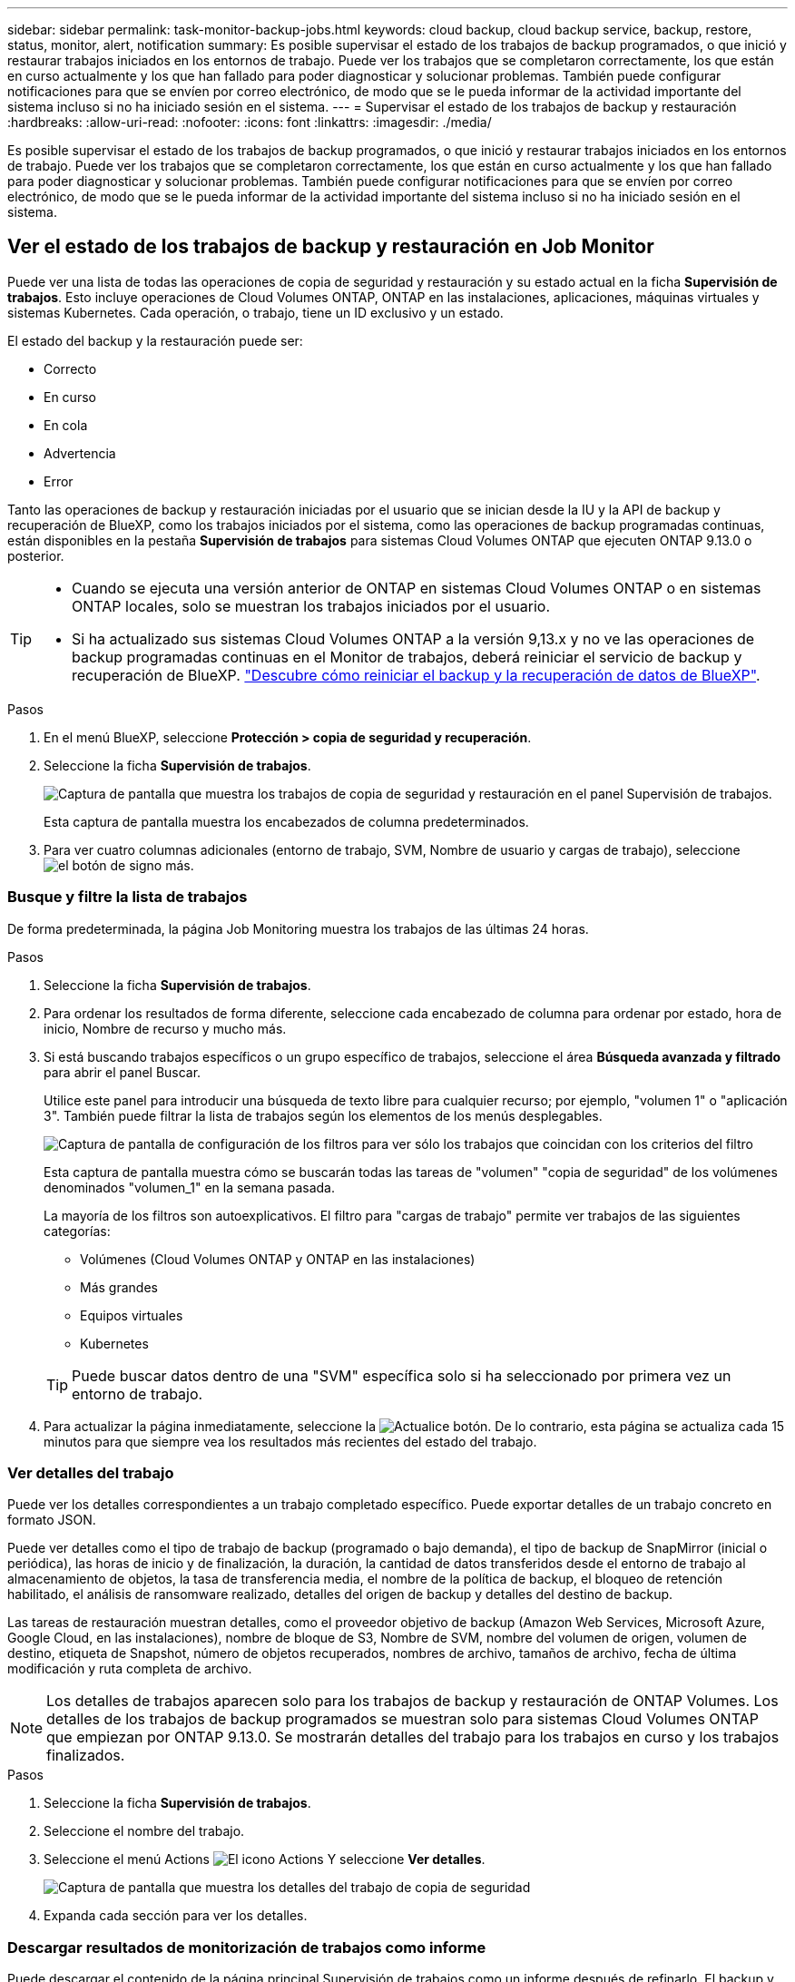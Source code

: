 ---
sidebar: sidebar 
permalink: task-monitor-backup-jobs.html 
keywords: cloud backup, cloud backup service, backup, restore, status, monitor, alert, notification 
summary: Es posible supervisar el estado de los trabajos de backup programados, o que inició y restaurar trabajos iniciados en los entornos de trabajo. Puede ver los trabajos que se completaron correctamente, los que están en curso actualmente y los que han fallado para poder diagnosticar y solucionar problemas. También puede configurar notificaciones para que se envíen por correo electrónico, de modo que se le pueda informar de la actividad importante del sistema incluso si no ha iniciado sesión en el sistema. 
---
= Supervisar el estado de los trabajos de backup y restauración
:hardbreaks:
:allow-uri-read: 
:nofooter: 
:icons: font
:linkattrs: 
:imagesdir: ./media/


[role="lead"]
Es posible supervisar el estado de los trabajos de backup programados, o que inició y restaurar trabajos iniciados en los entornos de trabajo. Puede ver los trabajos que se completaron correctamente, los que están en curso actualmente y los que han fallado para poder diagnosticar y solucionar problemas. También puede configurar notificaciones para que se envíen por correo electrónico, de modo que se le pueda informar de la actividad importante del sistema incluso si no ha iniciado sesión en el sistema.



== Ver el estado de los trabajos de backup y restauración en Job Monitor

Puede ver una lista de todas las operaciones de copia de seguridad y restauración y su estado actual en la ficha *Supervisión de trabajos*. Esto incluye operaciones de Cloud Volumes ONTAP, ONTAP en las instalaciones, aplicaciones, máquinas virtuales y sistemas Kubernetes. Cada operación, o trabajo, tiene un ID exclusivo y un estado.

El estado del backup y la restauración puede ser:

* Correcto
* En curso
* En cola
* Advertencia
* Error


Tanto las operaciones de backup y restauración iniciadas por el usuario que se inician desde la IU y la API de backup y recuperación de BlueXP, como los trabajos iniciados por el sistema, como las operaciones de backup programadas continuas, están disponibles en la pestaña *Supervisión de trabajos* para sistemas Cloud Volumes ONTAP que ejecuten ONTAP 9.13.0 o posterior.

[TIP]
====
* Cuando se ejecuta una versión anterior de ONTAP en sistemas Cloud Volumes ONTAP o en sistemas ONTAP locales, solo se muestran los trabajos iniciados por el usuario.
* Si ha actualizado sus sistemas Cloud Volumes ONTAP a la versión 9,13.x y no ve las operaciones de backup programadas continuas en el Monitor de trabajos, deberá reiniciar el servicio de backup y recuperación de BlueXP. link:reference-restart-backup.html["Descubre cómo reiniciar el backup y la recuperación de datos de BlueXP"^].


====
.Pasos
. En el menú BlueXP, seleccione *Protección > copia de seguridad y recuperación*.
. Seleccione la ficha *Supervisión de trabajos*.
+
image:screenshot_backup_job_monitor.png["Captura de pantalla que muestra los trabajos de copia de seguridad y restauración en el panel Supervisión de trabajos."]

+
Esta captura de pantalla muestra los encabezados de columna predeterminados.

. Para ver cuatro columnas adicionales (entorno de trabajo, SVM, Nombre de usuario y cargas de trabajo), seleccione image:button_plus_sign_round.png["el botón de signo más"].




=== Busque y filtre la lista de trabajos

De forma predeterminada, la página Job Monitoring muestra los trabajos de las últimas 24 horas.

.Pasos
. Seleccione la ficha *Supervisión de trabajos*.
. Para ordenar los resultados de forma diferente, seleccione cada encabezado de columna para ordenar por estado, hora de inicio, Nombre de recurso y mucho más.
. Si está buscando trabajos específicos o un grupo específico de trabajos, seleccione el área *Búsqueda avanzada y filtrado* para abrir el panel Buscar.
+
Utilice este panel para introducir una búsqueda de texto libre para cualquier recurso; por ejemplo, "volumen 1" o "aplicación 3". También puede filtrar la lista de trabajos según los elementos de los menús desplegables.

+
image:screenshot_backup_job_monitor_filters.png["Captura de pantalla de configuración de los filtros para ver sólo los trabajos que coincidan con los criterios del filtro"]

+
Esta captura de pantalla muestra cómo se buscarán todas las tareas de "volumen" "copia de seguridad" de los volúmenes denominados "volumen_1" en la semana pasada.

+
La mayoría de los filtros son autoexplicativos. El filtro para "cargas de trabajo" permite ver trabajos de las siguientes categorías:

+
** Volúmenes (Cloud Volumes ONTAP y ONTAP en las instalaciones)
** Más grandes
** Equipos virtuales
** Kubernetes


+

TIP: Puede buscar datos dentro de una "SVM" específica solo si ha seleccionado por primera vez un entorno de trabajo.

. Para actualizar la página inmediatamente, seleccione la image:button_refresh.png["Actualice"] botón. De lo contrario, esta página se actualiza cada 15 minutos para que siempre vea los resultados más recientes del estado del trabajo.




=== Ver detalles del trabajo

Puede ver los detalles correspondientes a un trabajo completado específico. Puede exportar detalles de un trabajo concreto en formato JSON.

Puede ver detalles como el tipo de trabajo de backup (programado o bajo demanda), el tipo de backup de SnapMirror (inicial o periódica), las horas de inicio y de finalización, la duración, la cantidad de datos transferidos desde el entorno de trabajo al almacenamiento de objetos, la tasa de transferencia media, el nombre de la política de backup, el bloqueo de retención habilitado, el análisis de ransomware realizado, detalles del origen de backup y detalles del destino de backup.

Las tareas de restauración muestran detalles, como el proveedor objetivo de backup (Amazon Web Services, Microsoft Azure, Google Cloud, en las instalaciones), nombre de bloque de S3, Nombre de SVM, nombre del volumen de origen, volumen de destino, etiqueta de Snapshot, número de objetos recuperados, nombres de archivo, tamaños de archivo, fecha de última modificación y ruta completa de archivo.


NOTE: Los detalles de trabajos aparecen solo para los trabajos de backup y restauración de ONTAP Volumes. Los detalles de los trabajos de backup programados se muestran solo para sistemas Cloud Volumes ONTAP que empiezan por ONTAP 9.13.0. Se mostrarán detalles del trabajo para los trabajos en curso y los trabajos finalizados.

.Pasos
. Seleccione la ficha *Supervisión de trabajos*.
. Seleccione el nombre del trabajo.
. Seleccione el menú Actions image:icon-action.png["El icono Actions"] Y seleccione *Ver detalles*.
+
image:screenshot_backup_job_monitor_details2.png["Captura de pantalla que muestra los detalles del trabajo de copia de seguridad"]

. Expanda cada sección para ver los detalles.




=== Descargar resultados de monitorización de trabajos como informe

Puede descargar el contenido de la página principal Supervisión de trabajos como un informe después de refinarlo. El backup y recuperación de BlueXP genera y descarga un archivo .CSV que puede revisar y enviar a otros grupos según sea necesario. El archivo .CSV incluye hasta 10,000 filas de datos.

Desde la información Detalles de supervisión de trabajos, puede descargar un archivo JSON que contiene detalles para un solo trabajo.

.Pasos
. Seleccione la ficha *Supervisión de trabajos*.
. Para descargar un archivo CSV para todos los trabajos, seleccione image:button_download.png["Descargue"] y localice el archivo en el directorio de descarga.
. Para descargar un archivo JSON para un solo trabajo, seleccione el menú acciones image:icon-action.png["El icono Actions"] Para el trabajo, seleccione *Descargar archivo JSON* y localice el archivo en su directorio de descarga.




== Revise las alertas de copia de seguridad y restauración en el Centro de notificación de BlueXP

El Centro de notificación de BlueXP realiza un seguimiento del progreso de los trabajos de copia de seguridad y restauración que ha iniciado para que pueda comprobar si la operación se ha realizado correctamente o no.

Además de ver las alertas en la lista de notificaciones de BlueXP, puede configurar BlueXP para que envíe notificaciones por correo electrónico como alertas, de modo que pueda ser informado de la actividad importante del sistema incluso cuando no haya iniciado sesión en el sistema. https://docs.netapp.com/us-en/cloud-manager-setup-admin/task-monitor-cm-operations.html["Obtenga más información sobre el centro de notificaciones y sobre cómo enviar correos electrónicos de alerta para trabajos de backup y restauración"^].

Los siguientes eventos activan alertas por correo electrónico:

[cols="3a,1d"]
|===
| Evento | Nivel de gravedad 


 a| 
Error de backup de volumen ad hoc (bajo demanda)
| Error 


 a| 
La activación de backup y recuperación de BlueXP falló en el entorno de trabajo
| Crítico 


 a| 
Error en la operación de backup y restauración de recuperación de BlueXP
| Crítico 


 a| 
Se ha detectado un ataque potencial de ransomware en el sistema
| Crítico 


 a| 
El trabajo de restauración se completa pero con advertencias
| Advertencia 


 a| 
Error de trabajo programado
| Error 
|===

NOTE: A partir de Cloud Volumes ONTAP 9.13.0, se muestran todas las alertas. En el caso de los sistemas con Cloud Volumes ONTAP 9.13.0 y ONTAP en las instalaciones, solo aparece la alerta relacionada con el trabajo de restauración completado con advertencias.

De forma predeterminada, los administradores de cuentas de BlueXP reciben correos electrónicos para todas las alertas "críticas" y "recomendaciones". Todos los demás usuarios y destinatarios están configurados, de forma predeterminada, para no recibir ningún correo electrónico de notificación. Pueden enviarse correos electrónicos a usuarios de BlueXP que formen parte de su cuenta de cloud de NetApp o a cualquier otro destinatario que tenga que conocer la actividad de backup y restauración.

Para recibir alertas por correo electrónico de backup y recuperación de BlueXP, tendrás que seleccionar los tipos de gravedad de notificaciones «Critical» y «Error».

https://docs.netapp.com/us-en/cloud-manager-setup-admin/task-monitor-cm-operations.html["Obtenga más información sobre el centro de notificaciones y sobre cómo enviar correos electrónicos de alerta para trabajos de backup y restauración"^].

.Pasos
. Seleccione la ficha *Supervisión de trabajos*.
. Mostrar notificaciones seleccionando (image:icon_bell.png["timbre de notificación"]) En la barra de menús de BlueXP.
. Revise la notificación.

